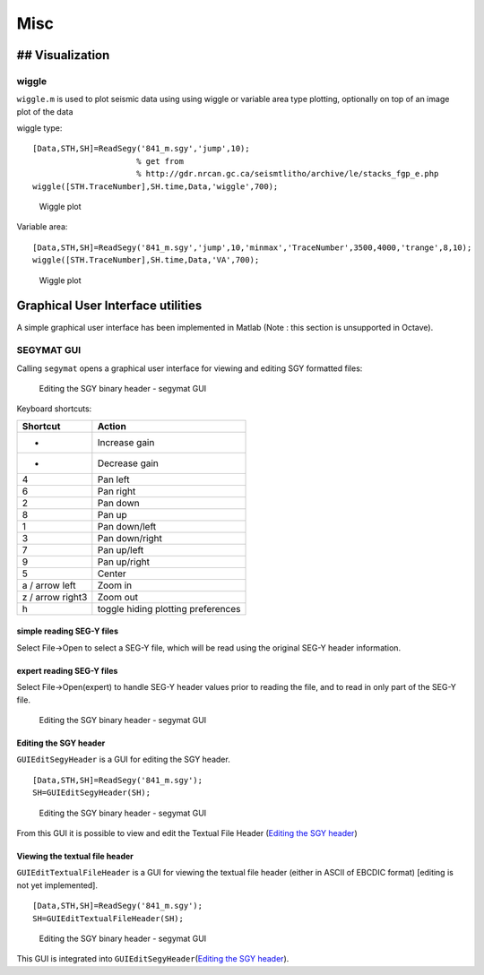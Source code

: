 Misc
====

## Visualization
----------------

wiggle
~~~~~~

``wiggle.m`` is used to plot seismic data using using wiggle or variable
area type plotting, optionally on top of an image plot of the data

wiggle type:

::

    [Data,STH,SH]=ReadSegy('841_m.sgy','jump',10);
                          % get from 
                          % http://gdr.nrcan.gc.ca/seismtlitho/archive/le/stacks_fgp_e.php
    wiggle([STH.TraceNumber],SH.time,Data,'wiggle',700);

.. figure:: figures/wiggle.png
   :alt: Wiggle plot

   Wiggle plot

Variable area:

::

    [Data,STH,SH]=ReadSegy('841_m.sgy','jump',10,'minmax','TraceNumber',3500,4000,'trange',8,10);
    wiggle([STH.TraceNumber],SH.time,Data,'VA',700);

.. figure:: figures/wiggle_VA.png
   :alt: Wiggle plot

   Wiggle plot

Graphical User Interface utilities
----------------------------------

A simple graphical user interface has been implemented in Matlab (Note :
this section is unsupported in Octave).

SEGYMAT GUI
~~~~~~~~~~~

Calling ``segymat`` opens a graphical user interface for viewing and
editing SGY formatted files:

.. figure:: figures/segymat_gui_data_obh.png
   :alt: Editing the SGY binary header - segymat GUI

   Editing the SGY binary header - segymat GUI

Keyboard shortcuts:

+--------------------+--------------------------------------+
| Shortcut           | Action                               |
+====================+======================================+
| +                  | Increase gain                        |
+--------------------+--------------------------------------+
| -                  | Decrease gain                        |
+--------------------+--------------------------------------+
| 4                  | Pan left                             |
+--------------------+--------------------------------------+
| 6                  | Pan right                            |
+--------------------+--------------------------------------+
| 2                  | Pan down                             |
+--------------------+--------------------------------------+
| 8                  | Pan up                               |
+--------------------+--------------------------------------+
| 1                  | Pan down/left                        |
+--------------------+--------------------------------------+
| 3                  | Pan down/right                       |
+--------------------+--------------------------------------+
| 7                  | Pan up/left                          |
+--------------------+--------------------------------------+
| 9                  | Pan up/right                         |
+--------------------+--------------------------------------+
| 5                  | Center                               |
+--------------------+--------------------------------------+
| a / arrow left     | Zoom in                              |
+--------------------+--------------------------------------+
| z / arrow right3   | Zoom out                             |
+--------------------+--------------------------------------+
| h                  | toggle hiding plotting preferences   |
+--------------------+--------------------------------------+

simple reading SEG-Y files
^^^^^^^^^^^^^^^^^^^^^^^^^^

Select File->Open to select a SEG-Y file, which will be read using the
original SEG-Y header information.

expert reading SEG-Y files
^^^^^^^^^^^^^^^^^^^^^^^^^^

Select File->Open(expert) to handle SEG-Y header values prior to reading
the file, and to read in only part of the SEG-Y file.

.. figure:: figures/segymat_gui_open_expert.png
   :alt: Editing the SGY binary header - segymat GUI

   Editing the SGY binary header - segymat GUI

Editing the SGY header
^^^^^^^^^^^^^^^^^^^^^^

``GUIEditSegyHeader`` is a GUI for editing the SGY header.

::

    [Data,STH,SH]=ReadSegy('841_m.sgy');
    SH=GUIEditSegyHeader(SH);

.. figure:: figures/segymat_gui_segyheader.png
   :alt: Editing the SGY binary header - segymat GUI

   Editing the SGY binary header - segymat GUI

From this GUI it is possible to view and edit the Textual File Header
(`Editing the SGY header <#gui_edit_segyheader>`__)

Viewing the textual file header
^^^^^^^^^^^^^^^^^^^^^^^^^^^^^^^

``GUIEditTextualFileHeader`` is a GUI for viewing the textual file
header (either in ASCII of EBCDIC format) [editing is not yet
implemented].

::

    [Data,STH,SH]=ReadSegy('841_m.sgy');
    SH=GUIEditTextualFileHeader(SH);

.. figure:: figures/segymat_gui_textualheader.png
   :alt: Editing the SGY binary header - segymat GUI

   Editing the SGY binary header - segymat GUI

This GUI is integrated into ``GUIEditSegyHeader``\ (`Editing the SGY
header <#gui_edit_segyheader>`__).
